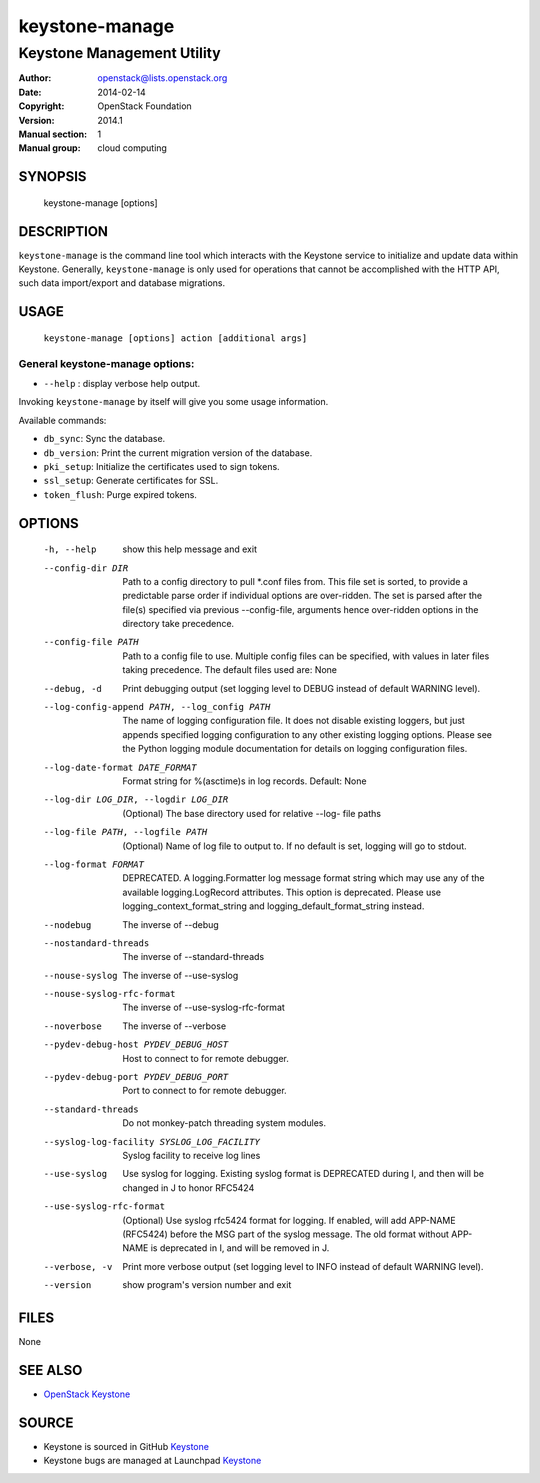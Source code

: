 ===============
keystone-manage
===============

---------------------------
Keystone Management Utility
---------------------------

:Author: openstack@lists.openstack.org
:Date:   2014-02-14
:Copyright: OpenStack Foundation
:Version: 2014.1
:Manual section: 1
:Manual group: cloud computing

SYNOPSIS
========

  keystone-manage [options]

DESCRIPTION
===========

``keystone-manage`` is the command line tool which interacts with the Keystone
service to initialize and update data within Keystone. Generally,
``keystone-manage`` is only used for operations that cannot be accomplished
with the HTTP API, such data import/export and database migrations.

USAGE
=====

    ``keystone-manage [options] action [additional args]``

General keystone-manage options:
--------------------------------

* ``--help`` : display verbose help output.

Invoking ``keystone-manage`` by itself will give you some usage information.

Available commands:

* ``db_sync``: Sync the database.
* ``db_version``: Print the current migration version of the database.
* ``pki_setup``: Initialize the certificates used to sign tokens.
* ``ssl_setup``: Generate certificates for SSL.
* ``token_flush``: Purge expired tokens.

OPTIONS
=======

  -h, --help            show this help message and exit
  --config-dir DIR      Path to a config directory to pull \*.conf files from.
                        This file set is sorted, to provide a
                        predictable parse order if individual options are
                        over-ridden. The set is parsed after the file(s)
                        specified via previous --config-file, arguments hence
                        over-ridden options in the directory take precedence.
  --config-file PATH    Path to a config file to use. Multiple config files
                        can be specified, with values in later files taking
                        precedence. The default files used are: None
  --debug, -d           Print debugging output (set logging level to DEBUG
                        instead of default WARNING level).
  --log-config-append PATH, --log_config PATH
                        The name of logging configuration file. It does not
                        disable existing loggers, but just appends specified
                        logging configuration to any other existing logging
                        options. Please see the Python logging module
                        documentation for details on logging configuration
                        files.
  --log-date-format DATE_FORMAT
                        Format string for %(asctime)s in log records. Default:
                        None
  --log-dir LOG_DIR, --logdir LOG_DIR
                        (Optional) The base directory used for relative --log-
                        file paths
  --log-file PATH, --logfile PATH
                        (Optional) Name of log file to output to. If no
                        default is set, logging will go to stdout.
  --log-format FORMAT   DEPRECATED. A logging.Formatter log message format
                        string which may use any of the available
                        logging.LogRecord attributes. This option is
                        deprecated. Please use logging_context_format_string
                        and logging_default_format_string instead.
  --nodebug             The inverse of --debug
  --nostandard-threads  The inverse of --standard-threads
  --nouse-syslog        The inverse of --use-syslog
  --nouse-syslog-rfc-format
                        The inverse of --use-syslog-rfc-format
  --noverbose           The inverse of --verbose
  --pydev-debug-host PYDEV_DEBUG_HOST
                        Host to connect to for remote debugger.
  --pydev-debug-port PYDEV_DEBUG_PORT
                        Port to connect to for remote debugger.
  --standard-threads    Do not monkey-patch threading system modules.
  --syslog-log-facility SYSLOG_LOG_FACILITY
                        Syslog facility to receive log lines
  --use-syslog          Use syslog for logging. Existing syslog format is
                        DEPRECATED during I, and then will be changed in J to
                        honor RFC5424
  --use-syslog-rfc-format
                        (Optional) Use syslog rfc5424 format for logging. If
                        enabled, will add APP-NAME (RFC5424) before the MSG
                        part of the syslog message. The old format without
                        APP-NAME is deprecated in I, and will be removed in J.
  --verbose, -v         Print more verbose output (set logging level to INFO
                        instead of default WARNING level).
  --version             show program's version number and exit

FILES
=====

None

SEE ALSO
========

* `OpenStack Keystone <http://keystone.openstack.org>`__

SOURCE
======

* Keystone is sourced in GitHub `Keystone <http://github.com/openstack/keystone>`__
* Keystone bugs are managed at Launchpad `Keystone <https://bugs.launchpad.net/keystone>`__
